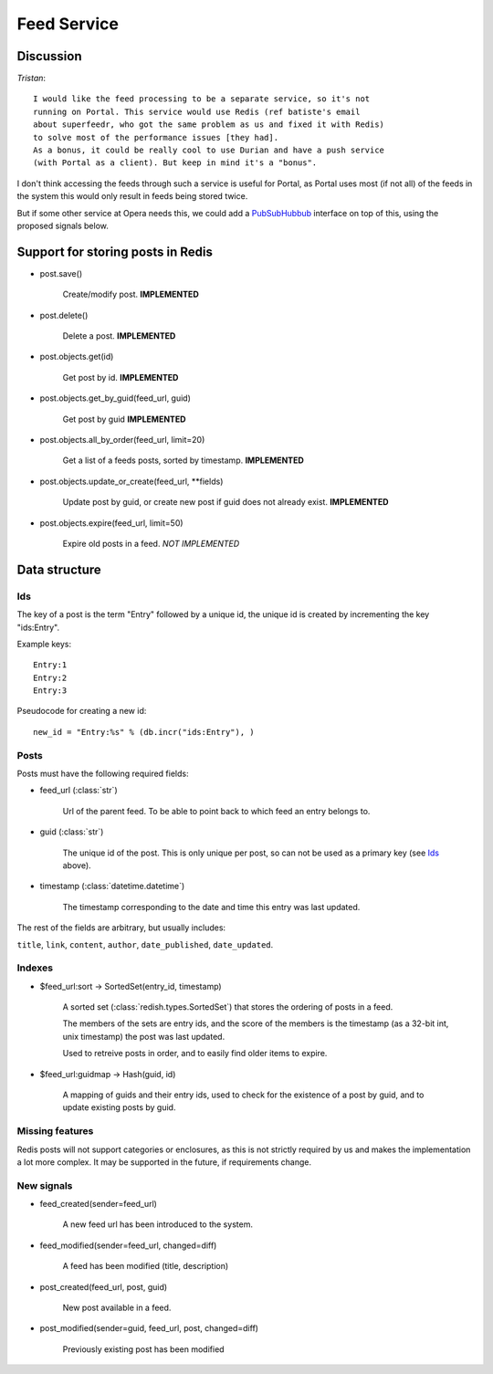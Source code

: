 ==========================================
 Feed Service
==========================================

Discussion
==========

*Tristan*:
::

    I would like the feed processing to be a separate service, so it's not
    running on Portal. This service would use Redis (ref batiste's email
    about superfeedr, who got the same problem as us and fixed it with Redis)
    to solve most of the performance issues [they had].
    As a bonus, it could be really cool to use Durian and have a push service
    (with Portal as a client). But keep in mind it's a "bonus".


I don't think accessing the feeds through such a service is useful for
Portal, as Portal uses most (if not all) of the feeds in the system
this would only result in feeds being stored twice.

But if some other service at Opera needs this, we could add a
`PubSubHubbub`_ interface on top of this, using the proposed signals
below.


.. _`PubSubHubbub`: http://en.wikipedia.org/wiki/PubSubHubbub


Support for storing posts in Redis
==================================

* post.save()

    Create/modify post.  **IMPLEMENTED**

* post.delete()

    Delete a post.  **IMPLEMENTED**

* post.objects.get(id)

    Get post by id.  **IMPLEMENTED**

* post.objects.get_by_guid(feed_url, guid)

    Get post by guid **IMPLEMENTED**

* post.objects.all_by_order(feed_url, limit=20)

    Get a list of a feeds posts, sorted by timestamp.  **IMPLEMENTED**

* post.objects.update_or_create(feed_url, \*\*fields)

    Update post by guid, or create new post if guid does not
    already exist.  **IMPLEMENTED**

* post.objects.expire(feed_url, limit=50)

    Expire old posts in a feed. *NOT IMPLEMENTED*

Data structure
==============

Ids
---

The key of a post is the term "Entry" followed by a unique id,
the unique id is created by incrementing the key "ids:Entry".

Example keys::

    Entry:1
    Entry:2
    Entry:3


Pseudocode for creating a new id::

    new_id = "Entry:%s" % (db.incr("ids:Entry"), )


Posts
-----

Posts must have the following required fields:

* feed_url (:class:`str`)

        Url of the parent feed. To be able to point back to which feed
        an entry belongs to.

* guid (:class:`str`)

        The unique id of the post. This is only unique per post, so can
        not be used as a primary key (see `Ids`_ above).

* timestamp (:class:`datetime.datetime`)

        The timestamp corresponding to the date and time this entry
        was last updated.

The rest of the fields are arbitrary, but usually includes:

``title``, ``link``, ``content``, ``author``, ``date_published``,
``date_updated``.

Indexes
-------

* $feed_url:sort -> SortedSet(entry_id, timestamp)

    A sorted set (:class:`redish.types.SortedSet`) that stores the
    ordering of posts in a feed.

    The members of the sets are entry ids, and the score of the members is the
    timestamp (as a 32-bit int, unix timestamp) the post was last updated.

    Used to retreive posts in order, and to easily find older items to expire.

* $feed_url:guidmap -> Hash(guid, id)

    A mapping of guids and their entry ids, used to check for the existence
    of a post by guid, and to update existing posts by guid.

Missing features
----------------

Redis posts will not support categories or enclosures,
as this is not strictly required by us and makes the implementation
a lot more complex. It may be supported in the future, if requirements change.


New signals
-----------

* feed_created(sender=feed_url)

    A new feed url has been introduced to the system.

* feed_modified(sender=feed_url, changed=diff)

    A feed has been modified (title, description)

* post_created(feed_url, post, guid)

    New post available in a feed.

* post_modified(sender=guid, feed_url, post, changed=diff)

    Previously existing post has been modified
